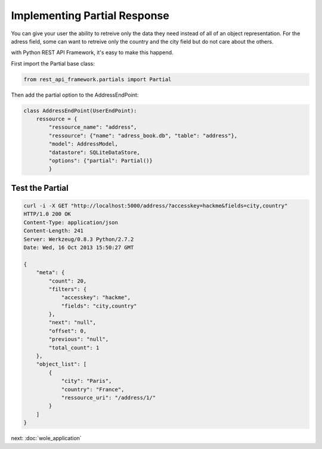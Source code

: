 Implementing Partial Response
=============================

You can give your user the ability to retreive only the data they need
instead of all of an object representation. For the adress field, some
can want to retreive only the country and the city field but do not
care about the others.

with Python REST API Framework, it's easy to make this happend.

First import the Partial base class:

.. code-block:: python

    from rest_api_framework.partials import Partial

Then add the partial option to the AddressEndPoint:

.. code-block:: python

    class AddressEndPoint(UserEndPoint):
        ressource = {
            "ressource_name": "address",
            "ressource": {"name": "adress_book.db", "table": "address"},
            "model": AddressModel,
            "datastore": SQLiteDataStore,
            "options": {"partial": Partial()}
            }

Test the Partial
----------------

.. code-block:: bash

    curl -i -X GET "http://localhost:5000/address/?accesskey=hackme&fields=city,country"
    HTTP/1.0 200 OK
    Content-Type: application/json
    Content-Length: 241
    Server: Werkzeug/0.8.3 Python/2.7.2
    Date: Wed, 16 Oct 2013 15:50:27 GMT

    {
        "meta": {
            "count": 20, 
            "filters": {
                "accesskey": "hackme", 
                "fields": "city,country"
            }, 
            "next": "null", 
            "offset": 0, 
            "previous": "null", 
            "total_count": 1
        }, 
        "object_list": [
            {
                "city": "Paris", 
                "country": "France", 
                "ressource_uri": "/address/1/"
            }
        ]
    }


next: :doc:`wole_application`

